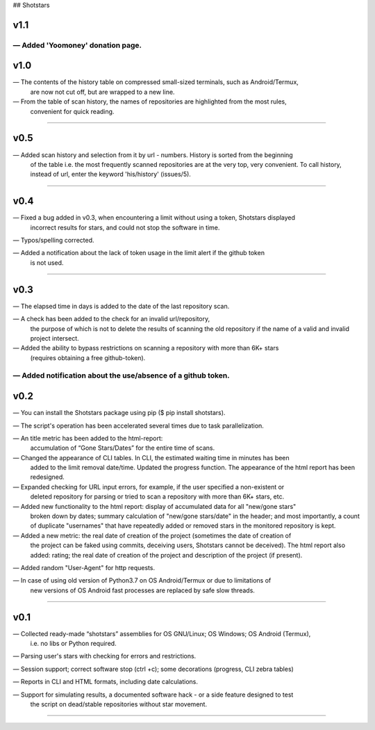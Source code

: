 ## Shotstars

********
**v1.1**
********

— Added 'Yoomoney' donation page.
=================================================================================================

********
**v1.0**
********

— The contents of the history table on compressed small-sized terminals, such as Android/Termux, 
  are now not cut off, but are wrapped to a new line.

— From the table of scan history, the names of repositories are highlighted from the most rules,
  convenient for quick reading.
=================================================================================================

********
**v0.5**
********

— Added scan history and selection from it by url - numbers. History is sorted from the beginning
  of the table i.e. the most frequently scanned repositories are at the very top, very convenient.
  To call history, instead of url, enter the keyword 'his/history' (issues/5).
=================================================================================================

********
**v0.4**
********

— Fixed a bug added in v0.3, when encountering a limit without using a token, Shotstars displayed
  incorrect results for stars, and could not stop the software in time.
  
— Typos/spelling corrected.

— Added a notification about the lack of token usage in the limit alert if the github token
  is not used.
=================================================================================================

********
**v0.3**
********

— The elapsed time in days is added to the date of the last repository scan.

— A check has been added to the check for an invalid url/repository, 
  the purpose of which is not to delete the results of scanning the old repository if the name 
  of a valid and invalid project intersect.

— Added the ability to bypass restrictions on scanning a repository with more than 6K+ stars
  (requires obtaining a free github-token).

— Added notification about the use/absence of a github token.
=================================================================================================

********
**v0.2**
********

— You can install the Shotstars package using pip ($ pip install shotstars).

— The script's operation has been accelerated several times due to task parallelization.

— An title metric has been added to the html-report:
  accumulation of “Gone Stars/Dates” for the entire time of scans.

— Changed the appearance of CLI tables. In CLI, the estimated waiting time in minutes has been 
  added to the limit removal date/time. Updated the progress function. The appearance of the html
  report has been redesigned.
  
— Expanded checking for URL input errors, for example, if the user specified a non-existent or
  deleted repository for parsing or tried to scan a repository with more than 6K+ stars, etc.

— Added new functionality to the html report: display of accumulated data for all "new/gone stars"
  broken down by dates; summary calculation of "new/gone stars/date" in the header; and most 
  importantly, a count of duplicate "usernames" that have repeatedly added or removed stars in the
  monitored repository is kept.

— Added a new metric: the real date of creation of the project (sometimes the date of creation of 
  the project can be faked using commits, deceiving users, Shotstars cannot be deceived).
  The html report also added: rating; the real date of creation of the project and description of 
  the project (if present).
  
— Added random "User-Agent" for http requests.

— In case of using old version of Python3.7 on OS Android/Termux or due to limitations of 
  new versions of OS Android fast processes are replaced by safe slow threads.
=================================================================================================

********
**v0.1**
********

— Collected ready-made “shotstars” assemblies for OS GNU/Linux; OS Windows; OS Android (Termux),
  i.e. no libs or Python required.

— Parsing user's stars with checking for errors and restrictions.

— Session support; correct software stop (ctrl +c); some decorations (progress, CLI zebra tables)

— Reports in CLI and HTML formats, including date calculations.

— Support for simulating results, a documented software hack - or a side feature designed to test
  the script on dead/stable repositories without star movement.
=================================================================================================
